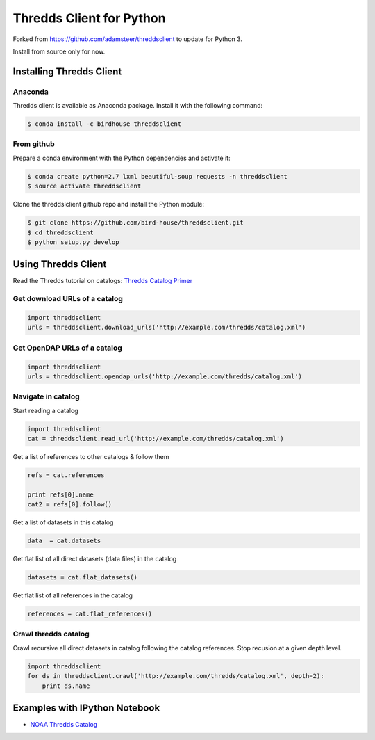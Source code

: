 =========================
Thredds Client for Python
=========================

Forked from https://github.com/adamsteer/threddsclient to update for Python 3.

Install from source only for now.



|Travis Build| |Install with Conda|

Installing Thredds Client
=========================

Anaconda
--------

|Binstar Build| |Version| |Downloads|

Thredds client is available as Anaconda package. Install it with the
following command:

.. code:: bash

    $ conda install -c birdhouse threddsclient

From github
-----------

Prepare a conda environment with the Python dependencies and activate
it:

.. code:: bash

    $ conda create python=2.7 lxml beautiful-soup requests -n threddsclient
    $ source activate threddsclient

Clone the threddslclient github repo and install the Python module:

.. code:: bash

    $ git clone https://github.com/bird-house/threddsclient.git
    $ cd threddsclient
    $ python setup.py develop

Using Thredds Client
====================

Read the Thredds tutorial on catalogs: `Thredds Catalog
Primer <http://www.unidata.ucar.edu/software/thredds/current/tds/tutorial/CatalogPrimer.html>`__

Get download URLs of a catalog
------------------------------

.. code:: python

        import threddsclient
        urls = threddsclient.download_urls('http://example.com/thredds/catalog.xml')

Get OpenDAP URLs of a catalog
-----------------------------

.. code:: python

        import threddsclient
        urls = threddsclient.opendap_urls('http://example.com/thredds/catalog.xml')

Navigate in catalog
-------------------

Start reading a catalog

.. code:: python

        import threddsclient
        cat = threddsclient.read_url('http://example.com/thredds/catalog.xml')

Get a list of references to other catalogs & follow them

.. code:: python

        refs = cat.references

        print refs[0].name
        cat2 = refs[0].follow()

Get a list of datasets in this catalog

.. code:: python

        data  = cat.datasets

Get flat list of all direct datasets (data files) in the catalog

.. code:: python

        datasets = cat.flat_datasets()

Get flat list of all references in the catalog

.. code:: python

        references = cat.flat_references()

Crawl thredds catalog
---------------------

Crawl recursive all direct datasets in catalog following the catalog
references. Stop recusion at a given depth level.

.. code:: python

       import threddsclient
       for ds in threddsclient.crawl('http://example.com/thredds/catalog.xml', depth=2):
           print ds.name
       

Examples with IPython Notebook
==============================

-  `NOAA Thredds
   Catalog <http://nbviewer.ipython.org/github/bird-house/threddsclient/blob/master/examples/noaa_example.ipynb>`__

.. |Travis Build| image:: https://travis-ci.org/bird-house/threddsclient.svg?branch=master
   :target: https://travis-ci.org/bird-house/threddsclient
.. |Install with Conda| image:: https://anaconda.org/birdhouse/threddsclient/badges/installer/conda.svg
   :target: https://anaconda.org/birdhouse/threddsclient
.. |License| image:: https://anaconda.org/birdhouse/threddsclient/badges/license.svg
   :target: https://anaconda.org/birdhouse/threddsclient
.. |Binstar Build| image:: https://anaconda.org/birdhouse/threddsclient/badges/build.svg
   :target: https://anaconda.org/birdhouse/threddsclient
.. |Version| image:: https://anaconda.org/birdhouse/threddsclient/badges/version.svg
   :target: https://anaconda.org/birdhouse/threddsclient
.. |Downloads| image:: https://anaconda.org/birdhouse/threddsclient/badges/downloads.svg
   :target: https://anaconda.org/birdhouse/threddsclient


